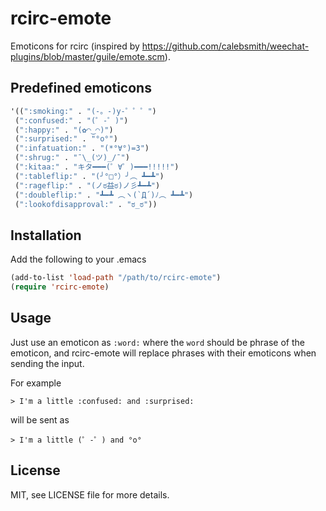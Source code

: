 * rcirc-emote

  Emoticons for rcirc (inspired by https://github.com/calebsmith/weechat-plugins/blob/master/guile/emote.scm).

** Predefined emoticons

   #+BEGIN_SRC lisp
   '((":smoking:" . "(-。-)y-゜゜゜")
    (":confused:" . "(゜-゜)")
    (":happy:" . "(✿◠‿◠)")
    (":surprised:" . "°o°")
    (":infatuation:" . "(*°∀°)=3")
    (":shrug:" . "¯\_(ツ)_/¯")
    (":kitaa:" . "キタ━━━(゜∀゜)━━━!!!!!")
    (":tableflip:" . "(╯°□°）╯︵ ┻━┻")
    (":rageflip:" . "(ノಠ益ಠ)ノ彡┻━┻")
    (":doubleflip:" . "┻━┻ ︵ヽ(`Д´)ﾉ︵ ┻━┻")
    (":lookofdisapproval:" . "ಠ_ಠ"))
    #+END_SRC

** Installation

   Add the following to your .emacs
   #+BEGIN_SRC lisp
   (add-to-list 'load-path "/path/to/rcirc-emote")
   (require 'rcirc-emote)
   #+END_SRC

** Usage

   Just use an emoticon as ~:word:~ where the ~word~ should be phrase of the
   emoticon, and rcirc-emote will replace phrases with their emoticons when
   sending the input.

   For example
   #+BEGIN_SRC text
   > I'm a little :confused: and :surprised:
   #+END_SRC

   will be sent as
   #+BEGIN_SRC text
   > I'm a little (゜-゜) and °o°
   #+END_SRC

** License

   MIT, see LICENSE file for more details.

